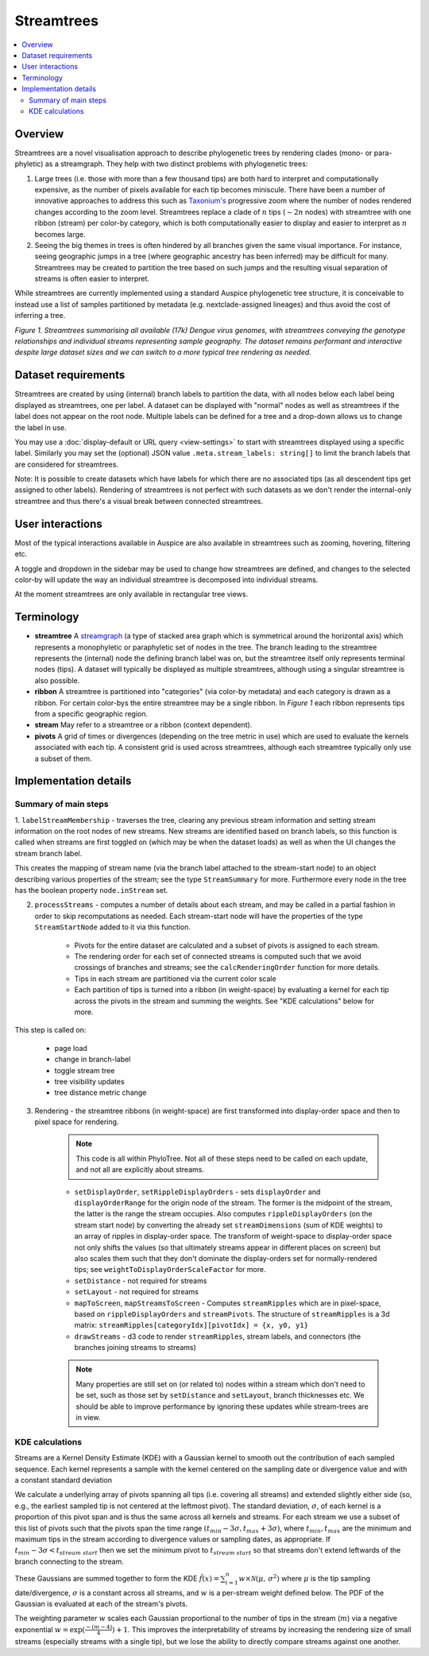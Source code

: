 Streamtrees
===========

.. contents::
   :local:

Overview
--------

Streamtrees are a novel visualisation approach to describe phylogenetic trees by rendering clades (mono- or para-phyletic) as a streamgraph.
They help with two distinct problems with phylogenetic trees:

1. Large trees (i.e. those with more than a few thousand tips) are both hard to interpret and computationally expensive, as the number of pixels available for each tip becomes miniscule. There have been a number of innovative approaches to address this such as `Taxonium's <https://taxonium.org>`__ progressive zoom where the number of nodes rendered changes according to the zoom level. Streamtrees replace a clade of :math:`n` tips (:math:`\sim 2n` nodes) with streamtree with one ribbon (stream) per color-by category, which is both computationally easier to display and easier to interpret as :math:`n` becomes large.

2. Seeing the big themes in trees is often hindered by all branches given the same visual importance. For instance, seeing geographic jumps in a tree (where geographic ancestry has been inferred) may be difficult for many. Streamtrees may be created to partition the tree based on such jumps and the resulting visual separation of streams is often easier to interpret.

While streamtrees are currently implemented using a standard Auspice phylogenetic tree structure, it is conceivable to instead use a list of samples partitioned by metadata (e.g. nextclade-assigned lineages) and thus avoid the cost of inferring a tree.

|summary| *Figure 1. Streamtrees summarising all available (17k) Dengue virus genomes, with streamtrees conveying the genotype relationships and individual streams representing sample geography. The dataset remains performant and interactive despite large dataset sizes and we can switch to a more typical tree rendering as needed.*


Dataset requirements
--------------------

Streamtrees are created by using (internal) branch labels to partition the data, with all nodes below each label being displayed as streamtrees, one per label. A dataset can be displayed with "normal" nodes as well as streamtrees if the label does not appear on the root node. Multiple labels can be defined for a tree and a drop-down allows us to change the label in use.

You may use a :doc:`display-default or URL query <view-settings>` to start with streamtrees displayed using a specific label. Similarly you may set the (optional) JSON value ``.meta.stream_labels: string[]`` to limit the branch labels that are considered for streamtrees.

Note: It is possible to create datasets which have labels for which there are no associated tips (as all descendent tips get assigned to other labels). Rendering of streamtrees is not perfect with such datasets as we don't render the internal-only streamtree and thus there's a visual break between connected streamtrees.


User interactions
-----------------

Most of the typical interactions available in Auspice are also available in streamtrees such as zooming, hovering, filtering etc.

A toggle and dropdown in the sidebar may be used to change how streamtrees are defined, and changes to the selected color-by will update the way an individual streamtree is decomposed into individual streams.

At the moment streamtrees are only available in rectangular tree views.


Terminology
-----------

* **streamtree** A `streamgraph <https://en.wikipedia.org/wiki/Streamgraph>`__ (a type of stacked area graph which is symmetrical around the horizontal axis) which represents a monophyletic or paraphyletic set of nodes in the tree. The branch leading to the streamtree represents the (internal) node the defining branch label was on, but the streamtree itself only represents terminal nodes (tips). A dataset will typically be displayed as multiple streamtrees, although using a singular streamtree is also possible.

* **ribbon** A streamtree is partitioned into "categories" (via color-by metadata) and each category is drawn as a ribbon. For certain color-bys the entire streamtree may be a single ribbon. In *Figure 1* each ribbon represents tips from a specific geographic region.

* **stream** May refer to a streamtree or a ribbon (context dependent).

* **pivots** A grid of times or divergences (depending on the tree metric in use) which are used to evaluate the kernels associated with each tip. A consistent grid is used across streamtrees, although each streamtree typically only use a subset of them.



Implementation details
----------------------


Summary of main steps
~~~~~~~~~~~~~~~~~~~~~

1. ``labelStreamMembership`` - traverses the tree, clearing any previous stream information and setting stream information on the root nodes of new streams.
New streams are identified based on branch labels, so this function is called when streams are first toggled on (which may be when the dataset loads) as well as when the UI changes the stream branch label.

This creates the mapping of stream name (via the branch label attached to the stream-start node) to an object describing various properties of the stream; see the type ``StreamSummary`` for more. Furthermore every node in the tree has the boolean property ``node.inStream`` set.


2. ``processStreams`` - computes a number of details about each stream, and may be called in a partial fashion in order to skip recomputations as needed. Each stream-start node will have the properties of the type ``StreamStartNode`` added to it via this function.


    * Pivots for the entire dataset are calculated and a subset of pivots is assigned to each stream.
    * The rendering order for each set of connected streams is computed such that we avoid crossings of branches and streams; see the ``calcRenderingOrder`` function for more details.
    * Tips in each stream are partitioned via the current color scale
    * Each partition of tips is turned into a ribbon (in weight-space) by evaluating a kernel for each tip across the pivots in the stream and summing the weights. See "KDE calculations" below for more.



This step is called on:

        - page load
        - change in branch-label
        - toggle stream tree
        - tree visibility updates
        - tree distance metric change

3. Rendering - the streamtree ribbons (in weight-space) are first transformed into display-order space and then to pixel space for rendering.

    .. note::  This code is all within PhyloTree. Not all of these steps need to be called on each update, and not all are explicitly about streams.

    * ``setDisplayOrder``, ``setRippleDisplayOrders`` - sets ``displayOrder`` and ``displayOrderRange`` for the origin node of the stream. The former is the midpoint of the stream, the latter is the range the stream occupies. Also computes ``rippleDisplayOrders`` (on the stream start node) by converting the already set ``streamDimensions`` (sum of KDE weights) to an array of ripples in display-order space. The transform of weight-space to display-order space not only shifts the values (so that ultimately streams appear in different places on screen) but also scales them such that they don't dominate the display-orders set for normally-rendered tips; see ``weightToDisplayOrderScaleFactor`` for more.

    * ``setDistance`` - not required for streams

    * ``setLayout`` - not required for streams

    * ``mapToScreen``, ``mapStreamsToScreen`` - Computes ``streamRipples`` which are in pixel-space, based on ``rippleDisplayOrders`` and ``streamPivots``. The structure of ``streamRipples`` is a 3d matrix: ``streamRipples[categoryIdx][pivotIdx] = {x, y0, y1}``


    * ``drawStreams`` - d3 code to render ``streamRipples``, stream labels, and connectors (the branches joining streams to streams)

    .. note::  Many properties are still set on (or related to) nodes within a stream which don't need to be set, such as those set by ``setDistance`` and ``setLayout``,  branch thicknesses etc. We should be able to improve performance by ignoring these updates while stream-trees are in view.


KDE calculations
~~~~~~~~~~~~~~~~

Streams are a Kernel Density Estimate (KDE) with a Gaussian kernel to smooth out the contribution of each sampled sequence. Each kernel represents a sample with the kernel centered on the sampling date or divergence value and with a constant standard deviation

We calculate a underlying array of pivots spanning all tips (i.e. covering all streams) and extended slightly either side (so, e.g., the earliest sampled tip is not centered at the leftmost pivot). The standard deviation, :math:`\sigma`, of each kernel is a proportion of this pivot span and is thus the same across all kernels and streams. For each stream we use a subset of this list of pivots such that the pivots span the time range :math:`(t_{min} - 3\sigma, t_{max} + 3\sigma)`, where :math:`t_{min}, t_{max}` are the minimum and maximum tips in the stream according to divergence values or sampling dates, as appropriate. If :math:`t_{min} - 3\sigma < t_{stream\ start}` then we set the minimum pivot to :math:`t_{stream\ start}` so that streams don't extend leftwards of the branch connecting to the stream.


These Gaussians are summed together to form the KDE :math:`\hat{f}(x) = \sum_{i=1}^{n} w \times \mathcal{N}(\mu,\,\sigma^{2})` where :math:`\mu` is the tip sampling date/divergence, :math:`\sigma` is a constant across all streams, and :math:`w` is a per-stream weight defined below. The PDF of the Gaussian is evaluated at each of the stream's pivots.

The weighting parameter :math:`w` scales each Gaussian proportional to the number of tips in the stream (:math:`m`) via a negative exponential :math:`w=\exp(\frac{-(m-4)}{4})+1`. This improves the interpretability of streams by increasing the rendering size of small streams (especially streams with a single tip), but we lose the ability to directly compare streams against one another.

.. |summary| image:: ../assets/streamtrees_summary.png

